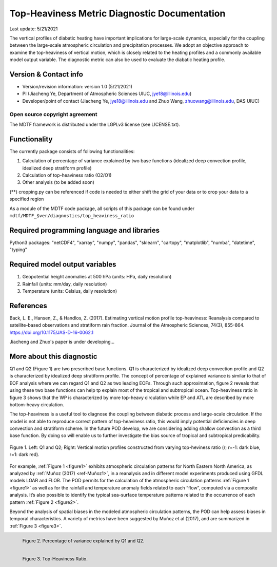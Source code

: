 Top-Heaviness Metric Diagnostic Documentation
================================

Last update: 5/21/2021

The vertical profiles of diabatic heating have important implications for large-scale dynamics, especially for the coupling between the large-scale atmospheric circulation and precipitation processes. We adopt an objective approach to examine the top-heaviness of vertical motion, which is closely related to the heating profiles and a commonly available model output variable. The diagnostic metric can also be used to evaluate the diabatic heating profile.

Version & Contact info
----------------------

.. '-' starts items in a bulleted list:
   https://docutils.sourceforge.io/docs/user/rst/quickref.html#bullet-lists

- Version/revision information: version 1.0 (5/21/2021)
- PI (Jiacheng Ye, Department of Atmospheric Sciences UIUC, jye18@illinois.edu)
- Developer/point of contact (Jiacheng Ye, jye18@illinois.edu and Zhuo Wang, zhuowang@illinois.edu, DAS UIUC)

.. Underline with '^'s to make a third-level heading.

Open source copyright agreement
^^^^^^^^^^^^^^^^^^^^^^^^^^^^^^^

The MDTF framework is distributed under the LGPLv3 license (see LICENSE.txt).

Functionality
-------------

The currently package consists of following functionalities:

(1) Calculation of percentage of variance explained by two base functions (idealized deep convection profile, idealized deep stratiform profile)

(2) Calculation of top-heaviness ratio (O2/O1)

(3) Other analysis (to be added soon)

(**) cropping.py can be referenced if code is needed to either shift the grid of your data
or to crop your data to a specified region

As a module of the MDTF code package, all scripts of this package can be found under
``mdtf/MDTF_$ver/diagnostics/top_heaviness_ratio``

Required programming language and libraries
-------------------------------------------

Python3 packages: "netCDF4", "xarray", "numpy", "pandas", "sklearn", "cartopy", "matplotlib",
"numba", "datetime", "typing"

Required model output variables
-------------------------------

(1) Geopotential height anomalies at 500 hPa (units: HPa, daily resolution)

(2) Rainfall (units: mm/day, daily resolution)

(3) Temperature (units: Celsius, daily resolution)


References
----------

.. _ref-Muñoz1:

Back, L. E., Hansen, Z., & Handlos, Z. (2017). Estimating vertical motion profile top-heaviness: Reanalysis compared to satellite-based observations and stratiform rain fraction. Journal of the Atmospheric Sciences, 74(3), 855-864. https://doi.org/10.1175/JAS-D-16-0062.1

Jiacheng and Zhuo's paper is under developing...

More about this diagnostic
--------------------------

Q1 and Q2 (Figure 1) are two prescribed base functions. Q1 is characterized by idealized deep convection profile and Q2 is characterized by idealized deep stratiform profile. The concept of percentage of explained variance is similar to that of EOF analysis where we can regard Q1 and Q2 as two leading EOFs. Through such approximation, figure 2 reveals that using these two base functions can help tp explain most of the tropical and subtropical ocean. Top-heaviness ratio in figure 3 shows that the WP is characterized by more top-heavy circulation while EP and ATL are described by more bottom-heavy circulation. 

The top-heaviness is a useful tool to diagnose the coupling between diabatic process and large-scale circulation. If the model is not able to reproduce correct pattern of top-heaviness ratio, this would imply potential deficiencies in deep convection and stratiform scheme. In the future POD develop, we are considering adding shallow convection as a third base function. By doing so will enable us to further investigate the bias source of tropical and subtropical predicability. 

.. Explained_Variance_by_Q1&Q2_ERA5:

.. figure:: Q1&Q2_R.png
   :align: center
   :width: 75 %
   

   Figure 1. Left: Q1 and Q2; Right: Vertical motion profiles constructed from varying top-heviness ratio (r; r=-1: dark blue, r=1: dark red).
   
For example, :ref:`Figure 1 <figure1>` exhibits atmospheric circulation patterns for North Eastern North America,
as analyzed by :ref:`Muñoz (2017) <ref-Muñoz1>`, in a reanalysis and in different model experiments produced using GFDL models
LOAR and FLOR. The POD permits for the calculation of the atmospheric circulation patterns :ref:`Figure 1 <figure1>` as well as
for the rainfall and temperature anomaly fields related to each “flow”, computed via a composite analysis.
It’s also possible to identify the typical sea-surface temperature patterns related to the occurrence of each
pattern :ref:`Figure 2 <figure2>`.

Beyond the analysis of spatial biases in the modeled atmospheric circulation patterns, the POD can help assess biases
in temporal characteristics. A variety of metrics have been suggested by Muñoz et al (2017), and are summarized
in :ref:`Figure 3 <figure3>`.

.. _figure2:

.. figure:: Explained_Variance_by_Q1&Q2_ERA5.png
   :align: left
   :width: 75 %

   Figure 2. Percentage of variance explained by Q1 and Q2.

.. _figure3:

.. figure:: Top-Heaviness_Ratio_July_ERA5.png
   :align: left
   :width: 75 %

   Figure 3. Top-Heaviness Ratio.  
